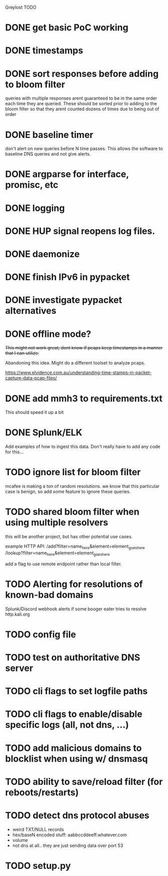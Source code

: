 Greylost TODO

* DONE get basic PoC working
  CLOSED: [2019-11-24 Sun 19:51]
* DONE timestamps
  CLOSED: [2019-11-26 Tue 08:04]
* DONE sort responses before adding to bloom filter
  CLOSED: [2019-11-26 Tue 15:26]
queries with multiple responses arent guaranteed to be in the same
order each time they are queried. These should be sorted prior to
adding to the bloom filter so that they arent counted dozens of times
due to being out of order
* DONE baseline timer
  CLOSED: [2019-11-27 Wed 14:49]
don't alert on new queries before N time passes. This allows the
software to baseline DNS queries and not give alerts.
* DONE argparse for interface, promisc, etc
  CLOSED: [2019-11-28 Thu 15:28]

* DONE logging
  CLOSED: [2019-11-28 Thu 19:54]
* DONE HUP signal reopens log files.
  CLOSED: [2019-11-28 Thu 22:03]
* DONE daemonize
  CLOSED: [2019-11-29 Fri 09:31]
* DONE finish IPv6 in pypacket
  CLOSED: [2019-11-29 Fri 22:12]
* DONE investigate pypacket alternatives
  CLOSED: [2019-11-29 Fri 22:12]
* DONE offline mode?
  CLOSED: [2019-12-08 Sun 09:25]
+This might not work great; dont know if pcaps keep timestamps in a
manner that I can utilize.+

Abandoning this idea. Might do a different toolset to analyze pcaps.

https://www.elvidence.com.au/understanding-time-stamps-in-packet-capture-data-pcap-files/
* DONE add mmh3 to requirements.txt
  CLOSED: [2019-12-08 Sun 10:24]
This should speed it up a bit
* DONE Splunk/ELK
  CLOSED: [2019-12-08 Sun 11:43]
Add examples of how to ingest this data. Don't really have to add any
code for this...
* TODO ignore list for bloom filter
mcafee is making a ton of random resolutions. we know that this
particular case is benign, so add some feature to ignore these
queries.
* TODO shared bloom filter when using multiple resolvers
this will be another project, but has other potential use cases.

example HTTP API:
/add?filter=name_here&element=element_goes_here
/lookup?filter=name_here&element=element_goes_here

add a flag to use remote endpoint rather than local filter.
* TODO Alerting for resolutions of known-bad domains
Splunk/Discord webhook alerts if some booger eater tries to resolve
http.kali.org
* TODO config file
* TODO test on authoritative DNS server
* TODO cli flags to set logfile paths
* TODO cli flags to enable/disable specific logs (all, not dns, ...)
* TODO add malicious domains to blocklist when using w/ dnsmasq
* TODO ability to save/reload filter (for reboots/restarts)
* TODO detect dns protocol abuses
- weird TXT/NULL records
- hex/baseN encoded stuff: aabbccddeeff.whatever.com
- volume
- not dns at all.. they are just sending data over port 53
* TODO setup.py
